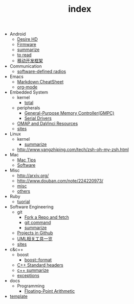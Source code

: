 #+TITLE: index

   + Android
     + [[file:Android/Desire HD.org][Desire HD]]
     + [[file:Android/firmware.org][Firmware]]
     + [[file:Android/summarize.org][summarize]]
     + [[file:Android/to read.org][to read]]
     + [[file:Android/移动开发框架.org][移动开发框架]]
   + Communication
     + [[file:Communication/software-defined radios.org][software-defined radios]]
   + Emacs
     + [[file:Emacs/markdown.org][Markdown CheatSheet]]
     + [[file:Emacs/org-mode.org][org-mode]]
   + Embedded System
     + kernel
       + [[file:Embedded System/kernel/total.org][total]]
     + peripherals
       + [[file:Embedded System/peripherals/GPMC.org][General-Purpose Memory Controller(GMPC)]]
       + [[file:Embedded System/peripherals/Serial Drivers.org][Serial Drivers]]
     + [[file:Embedded System/OMAP.org][OMAP and DaVinci Resources]]
     + [[file:Embedded System/sites.org][sites]]
   + Linux
     + kernel
       + [[file:Linux/kernel/summarize.org][summarize]]
     + [[file:Linux/zsh与oh-my-zsh.org][http://www.yangzhiping.com/tech/zsh-oh-my-zsh.html]]
   + Mac
     + [[file:Mac/mac tips.org][Mac Tips]]
     + [[file:Mac/Software.org][Software]]
   + Misc
     + [[file:Misc/publish.org][http://arxiv.org/]]
     + [[file:Misc/数据分析.org][http://www.douban.com/note/224220973/]]
     + [[file:Misc/misc.org][misc]]
     + [[file:Misc/others.org][others]]
   + Ruby
     + [[file:Ruby/tuorial.org][tuorial]]
   + Software Engineering
     + git
       + [[file:Software Engineering/git/Fork a Repo and fetch.org][Fork a Repo and fetch]]
       + [[file:Software Engineering/git/git.org][git command]]
       + [[file:Software Engineering/git/summarize.org][summarize]]
     + [[file:Software Engineering/Projects in Github.org][Projects in Github]]
     + [[file:Software Engineering/UML.org][UML相关工具一览]]
     + [[file:Software Engineering/sites.org][sites]]
   + c&c++
     + boost
       + [[file:c&c++/boost/format.org][boost::format]]
     + [[file:c&c++/C++ Standard Library.org][C++ Standard headers]]
     + [[file:c&c++/c++ summarize.org][c++ summarize]]
     + [[file:c&c++/exceptions.org][exceptions]]
   + docs
     + Programming
       + [[file:docs/Programming/Floating-Point Arithmetic.org][Floating-Point Arithmetic]]
   + [[file:template.org][template]]
